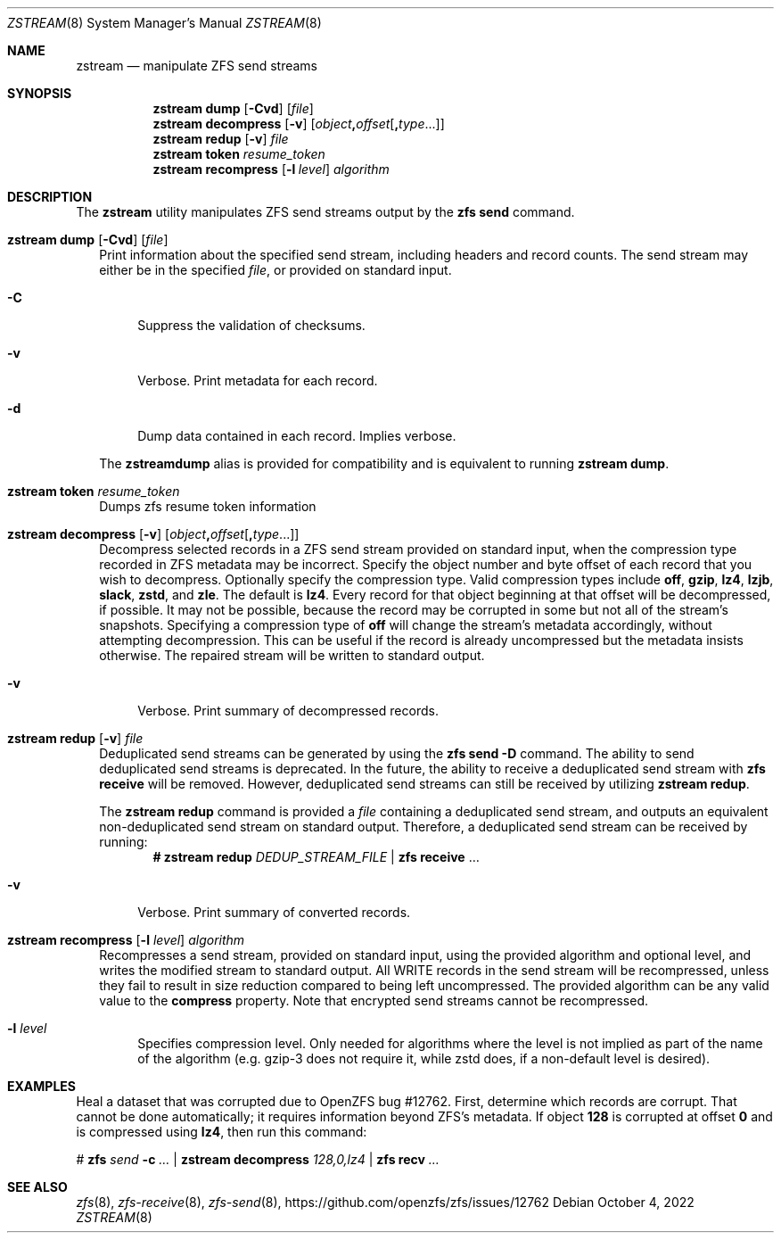 .\" SPDX-License-Identifier: CDDL-1.0
.\"
.\" CDDL HEADER START
.\"
.\" The contents of this file are subject to the terms of the
.\" Common Development and Distribution License (the "License").
.\" You may not use this file except in compliance with the License.
.\"
.\" You can obtain a copy of the license at usr/src/OPENSOLARIS.LICENSE
.\" or https://opensource.org/licenses/CDDL-1.0.
.\" See the License for the specific language governing permissions
.\" and limitations under the License.
.\"
.\" When distributing Covered Code, include this CDDL HEADER in each
.\" file and include the License file at usr/src/OPENSOLARIS.LICENSE.
.\" If applicable, add the following below this CDDL HEADER, with the
.\" fields enclosed by brackets "[]" replaced with your own identifying
.\" information: Portions Copyright [yyyy] [name of copyright owner]
.\"
.\" CDDL HEADER END
.\"
.\" Copyright (c) 2020 by Delphix. All rights reserved.
.\"
.Dd October 4, 2022
.Dt ZSTREAM 8
.Os
.
.Sh NAME
.Nm zstream
.Nd manipulate ZFS send streams
.Sh SYNOPSIS
.Nm
.Cm dump
.Op Fl Cvd
.Op Ar file
.Nm
.Cm decompress
.Op Fl v
.Op Ar object Ns Sy \&, Ns Ar offset Ns Op Sy \&, Ns Ar type Ns ...
.Nm
.Cm redup
.Op Fl v
.Ar file
.Nm
.Cm token
.Ar resume_token
.Nm
.Cm recompress
.Op Fl l Ar level
.Ar algorithm
.
.Sh DESCRIPTION
The
.Sy zstream
utility manipulates ZFS send streams output by the
.Sy zfs send
command.
.Bl -tag -width ""
.It Xo
.Nm
.Cm dump
.Op Fl Cvd
.Op Ar file
.Xc
Print information about the specified send stream, including headers and
record counts.
The send stream may either be in the specified
.Ar file ,
or provided on standard input.
.Bl -tag -width "-D"
.It Fl C
Suppress the validation of checksums.
.It Fl v
Verbose.
Print metadata for each record.
.It Fl d
Dump data contained in each record.
Implies verbose.
.El
.Pp
The
.Nm zstreamdump
alias is provided for compatibility and is equivalent to running
.Nm
.Cm dump .
.It Xo
.Nm
.Cm token
.Ar resume_token
.Xc
Dumps zfs resume token information
.It Xo
.Nm
.Cm decompress
.Op Fl v
.Op Ar object Ns Sy \&, Ns Ar offset Ns Op Sy \&, Ns Ar type Ns ...
.Xc
Decompress selected records in a ZFS send stream provided on standard input,
when the compression type recorded in ZFS metadata may be incorrect.
Specify the object number and byte offset of each record that you wish to
decompress.
Optionally specify the compression type.
Valid compression types include
.Sy off ,
.Sy gzip ,
.Sy lz4 ,
.Sy lzjb ,
.Sy slack ,
.Sy zstd ,
and
.Sy zle .
The default is
.Sy lz4 .
Every record for that object beginning at that offset will be decompressed, if
possible.
It may not be possible, because the record may be corrupted in some but not
all of the stream's snapshots.
Specifying a compression type of
.Sy off
will change the stream's metadata accordingly, without attempting decompression.
This can be useful if the record is already uncompressed but the metadata
insists otherwise.
The repaired stream will be written to standard output.
.Bl -tag -width "-v"
.It Fl v
Verbose.
Print summary of decompressed records.
.El
.It Xo
.Nm
.Cm redup
.Op Fl v
.Ar file
.Xc
Deduplicated send streams can be generated by using the
.Nm zfs Cm send Fl D
command.
The ability to send deduplicated send streams is deprecated.
In the future, the ability to receive a deduplicated send stream with
.Nm zfs Cm receive
will be removed.
However, deduplicated send streams can still be received by utilizing
.Nm zstream Cm redup .
.Pp
The
.Nm zstream Cm redup
command is provided a
.Ar file
containing a deduplicated send stream, and outputs an equivalent
non-deduplicated send stream on standard output.
Therefore, a deduplicated send stream can be received by running:
.Dl # Nm zstream Cm redup Pa DEDUP_STREAM_FILE | Nm zfs Cm receive No …
.Bl -tag -width "-D"
.It Fl v
Verbose.
Print summary of converted records.
.El
.It Xo
.Nm
.Cm recompress
.Op Fl l Ar level
.Ar algorithm
.Xc
Recompresses a send stream, provided on standard input, using the provided
algorithm and optional level, and writes the modified stream to standard output.
All WRITE records in the send stream will be recompressed, unless they fail
to result in size reduction compared to being left uncompressed.
The provided algorithm can be any valid value to the
.Nm compress
property.
Note that encrypted send streams cannot be recompressed.
.Bl -tag -width "-l"
.It Fl l Ar level
Specifies compression level.
Only needed for algorithms where the level is not implied as part of the name
of the algorithm (e.g. gzip-3 does not require it, while zstd does, if a
non-default level is desired).
.El
.El
.
.Sh EXAMPLES
Heal a dataset that was corrupted due to OpenZFS bug #12762.
First, determine which records are corrupt.
That cannot be done automatically; it requires information beyond ZFS's
metadata.
If object
.Sy 128
is corrupted at offset
.Sy 0
and is compressed using
.Sy lz4 ,
then run this command:
.Bd -literal
.No # Nm zfs Ar send Fl c Ar … | Nm zstream decompress Ar 128,0,lz4 | \
Nm zfs recv Ar …
.Ed
.Sh SEE ALSO
.Xr zfs 8 ,
.Xr zfs-receive 8 ,
.Xr zfs-send 8 ,
.Lk https://github.com/openzfs/zfs/issues/12762
